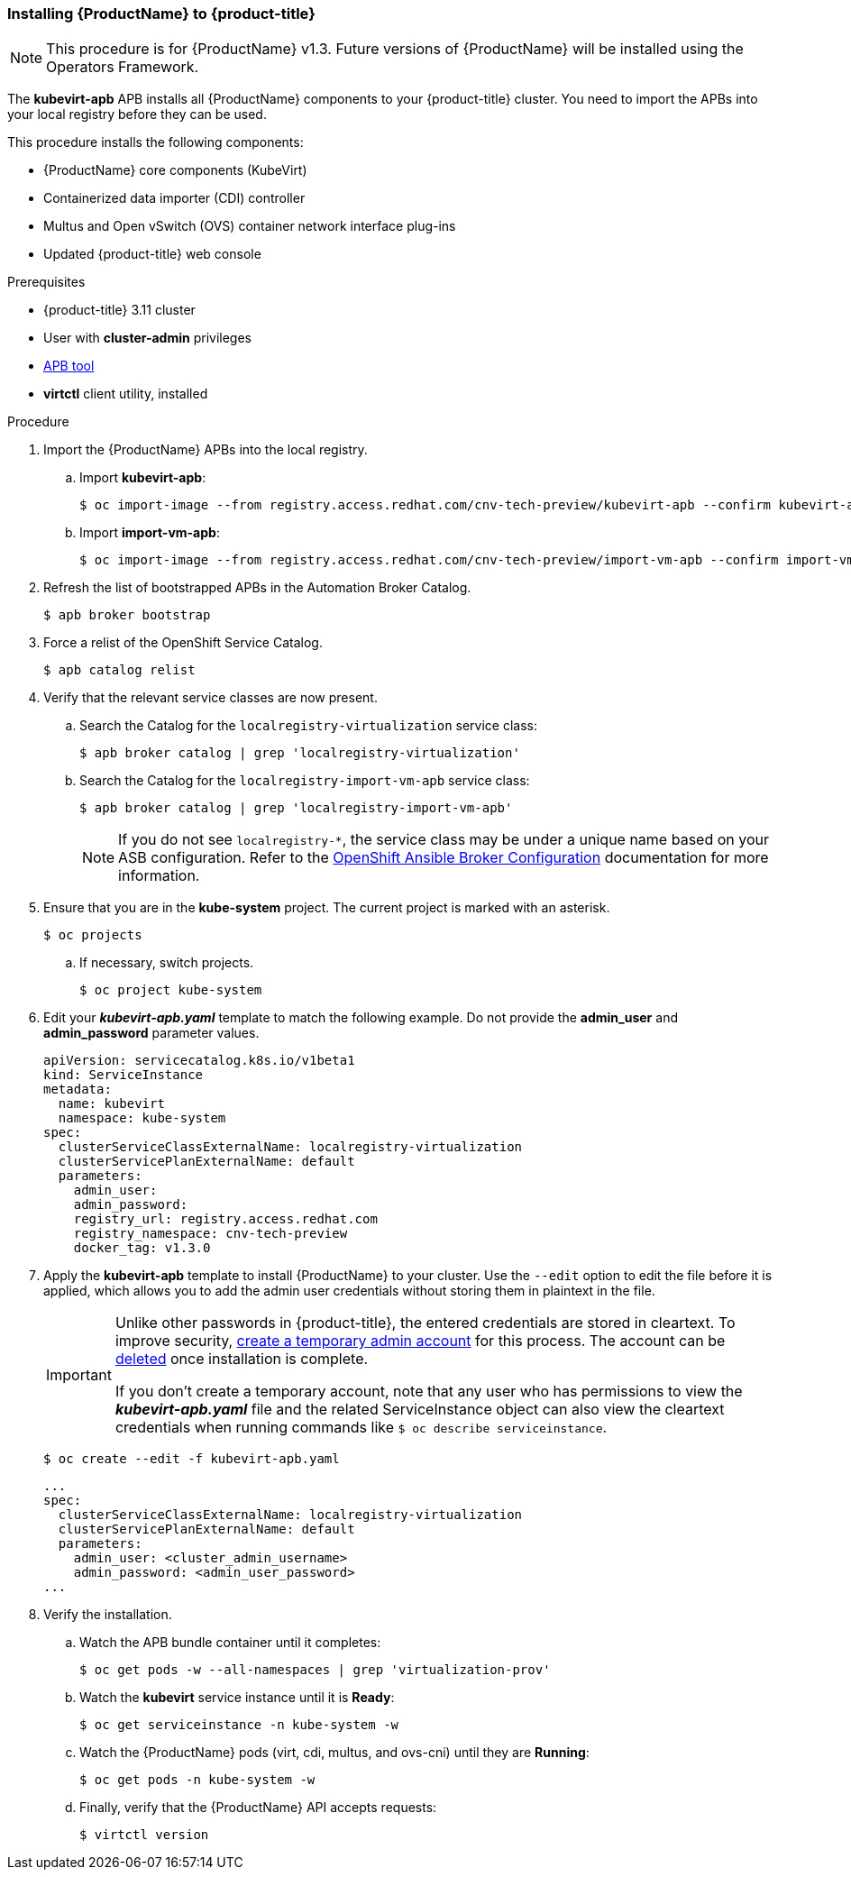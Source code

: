 [[install_cnv_apb]]
=== Installing {ProductName} to {product-title}

[NOTE]
====
This procedure is for {ProductName} v1.3. Future versions of 
{ProductName} will be installed using the Operators Framework.
====

The *kubevirt-apb* APB installs all {ProductName} components to your 
{product-title} cluster. You need to import the APBs into your local 
registry before they can be used.

This procedure installs the following components:

* {ProductName} core components (KubeVirt)
* Containerized data importer (CDI) controller
* Multus and Open vSwitch (OVS) container network interface plug-ins
* Updated {product-title} web console

.Prerequisites
* {product-title} 3.11 cluster 
* User with *cluster-admin* privileges
* xref:../apb_devel/cli_tooling.adoc#apb-devel-cli[APB tool]
* *virtctl* client utility, installed

.Procedure

. Import the {ProductName} APBs into the local registry.
.. Import *kubevirt-apb*:
+
----
$ oc import-image --from registry.access.redhat.com/cnv-tech-preview/kubevirt-apb --confirm kubevirt-apb -n openshift
----
.. Import *import-vm-apb*:
+
----
$ oc import-image --from registry.access.redhat.com/cnv-tech-preview/import-vm-apb --confirm import-vm-apb  -n openshift
----

. Refresh the list of bootstrapped APBs in the Automation Broker Catalog.
+
----
$ apb broker bootstrap
----

. Force a relist of the OpenShift Service Catalog.
+
----
$ apb catalog relist
----

. Verify that the relevant service classes are now present.
.. Search the Catalog for the `localregistry-virtualization` service class:
+
----
$ apb broker catalog | grep 'localregistry-virtualization'
----
.. Search the Catalog for the `localregistry-import-vm-apb` service class:
+
----
$ apb broker catalog | grep 'localregistry-import-vm-apb'
----
+
[NOTE]
====
If you do not see `localregistry-*`, the service class may be under a unique 
name based on your ASB configuration. Refer to the xref:../install_config/oab_broker_configuration.adoc#install-config-oab-config[OpenShift Ansible Broker 
Configuration] documentation for more information.
====

. Ensure that you are in the *kube-system* project. The current project is marked with an asterisk.
+
----
$ oc projects
----
.. If necessary, switch projects.
+
----
$ oc project kube-system
----

. Edit your *_kubevirt-apb.yaml_* template to match the following example. Do not 
provide the *admin_user* and *admin_password* parameter values.
+
----
apiVersion: servicecatalog.k8s.io/v1beta1
kind: ServiceInstance
metadata:
  name: kubevirt
  namespace: kube-system
spec:
  clusterServiceClassExternalName: localregistry-virtualization
  clusterServicePlanExternalName: default
  parameters:
    admin_user:
    admin_password:
    registry_url: registry.access.redhat.com
    registry_namespace: cnv-tech-preview
    docker_tag: v1.3.0
----

. Apply the *kubevirt-apb* template to install {ProductName} 
to your cluster. Use the `--edit` option to edit the file before it is applied, 
which allows you to add the admin user credentials without storing them in 
plaintext in the file.
+
[IMPORTANT]
====
Unlike other passwords in {product-title}, the entered credentials are 
stored in cleartext. To improve security, 
link:#creating-a-cluster-admin-user[create a temporary admin account] for 
this process. The account can be xref:../admin_guide/manage_users.adoc#managing-users-deleting-a-user[deleted] 
once installation is complete.

If you don't create a temporary account, note that any user who has permissions 
to view the *_kubevirt-apb.yaml_* file and the related ServiceInstance object 
can also view the cleartext credentials when running commands like 
`$ oc describe serviceinstance`.
====
+
----
$ oc create --edit -f kubevirt-apb.yaml
----
+
----
...
spec:
  clusterServiceClassExternalName: localregistry-virtualization
  clusterServicePlanExternalName: default
  parameters:
    admin_user: <cluster_admin_username>
    admin_password: <admin_user_password>
...
----

. Verify the installation.
.. Watch the APB bundle container until it completes:
+
----
$ oc get pods -w --all-namespaces | grep 'virtualization-prov'
----

.. Watch the *kubevirt* service instance until it is *Ready*:
+
----
$ oc get serviceinstance -n kube-system -w
----

.. Watch the {ProductName} pods (virt, cdi, multus, and ovs-cni) until they are 
*Running*:
+
----
$ oc get pods -n kube-system -w
----

.. Finally, verify that the {ProductName} API accepts requests:
+
----
$ virtctl version
----
